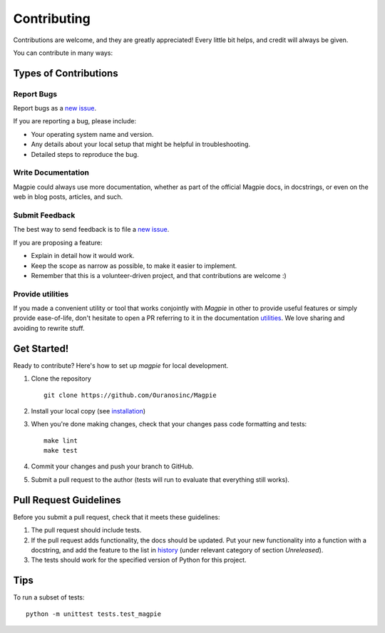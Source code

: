 Contributing
============

Contributions are welcome, and they are greatly appreciated! Every
little bit helps, and credit will always be given.

You can contribute in many ways:

Types of Contributions
----------------------


Report Bugs
~~~~~~~~~~~

Report bugs as a `new issue`_.

If you are reporting a bug, please include:

* Your operating system name and version.
* Any details about your local setup that might be helpful in troubleshooting.
* Detailed steps to reproduce the bug.


Write Documentation
~~~~~~~~~~~~~~~~~~~

Magpie could always use more documentation, whether as part of the
official Magpie docs, in docstrings, or even on the web in blog posts,
articles, and such.

Submit Feedback
~~~~~~~~~~~~~~~

The best way to send feedback is to file a `new issue`_.

If you are proposing a feature:

* Explain in detail how it would work.
* Keep the scope as narrow as possible, to make it easier to implement.
* Remember that this is a volunteer-driven project, and that contributions
  are welcome :)

Provide utilities
~~~~~~~~~~~~~~~~~

If you made a convenient utility or tool that works conjointly with `Magpie` in other to provide useful features or
simply provide ease-of-life, don't hesitate to open a PR referring to it in the documentation `utilities`_. We love
sharing and avoiding to rewrite stuff.

Get Started!
------------

Ready to contribute? Here's how to set up `magpie` for local development.

1. Clone the repository ::

    git clone https://github.com/Ouranosinc/Magpie


2. Install your local copy (see `installation`_)

3. When you're done making changes, check that your changes pass code formatting and tests::

    make lint
    make test


4. Commit your changes and push your branch to GitHub.
5. Submit a pull request to the author (tests will run to evaluate that everything still works).


Pull Request Guidelines
-----------------------

Before you submit a pull request, check that it meets these guidelines:

1. The pull request should include tests.
2. If the pull request adds functionality, the docs should be updated. Put
   your new functionality into a function with a docstring, and add the
   feature to the list in `history`_ (under relevant category of section `Unreleased`).
3. The tests should work for the specified version of Python for this project.


Tips
----

To run a subset of tests::

    python -m unittest tests.test_magpie



.. References for this page
.. _new issue: https://github.com/Ouranosinc/Magpie/issues/new
.. _history: HISTORY.rst
.. _installation: ./docs/installation.rst
.. _utilities: ./docs/utilities.rst
